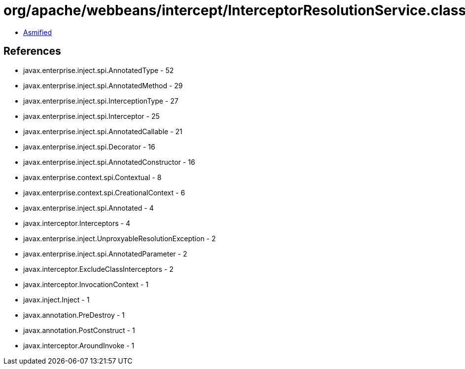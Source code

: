 = org/apache/webbeans/intercept/InterceptorResolutionService.class

 - link:InterceptorResolutionService-asmified.java[Asmified]

== References

 - javax.enterprise.inject.spi.AnnotatedType - 52
 - javax.enterprise.inject.spi.AnnotatedMethod - 29
 - javax.enterprise.inject.spi.InterceptionType - 27
 - javax.enterprise.inject.spi.Interceptor - 25
 - javax.enterprise.inject.spi.AnnotatedCallable - 21
 - javax.enterprise.inject.spi.Decorator - 16
 - javax.enterprise.inject.spi.AnnotatedConstructor - 16
 - javax.enterprise.context.spi.Contextual - 8
 - javax.enterprise.context.spi.CreationalContext - 6
 - javax.enterprise.inject.spi.Annotated - 4
 - javax.interceptor.Interceptors - 4
 - javax.enterprise.inject.UnproxyableResolutionException - 2
 - javax.enterprise.inject.spi.AnnotatedParameter - 2
 - javax.interceptor.ExcludeClassInterceptors - 2
 - javax.interceptor.InvocationContext - 1
 - javax.inject.Inject - 1
 - javax.annotation.PreDestroy - 1
 - javax.annotation.PostConstruct - 1
 - javax.interceptor.AroundInvoke - 1
